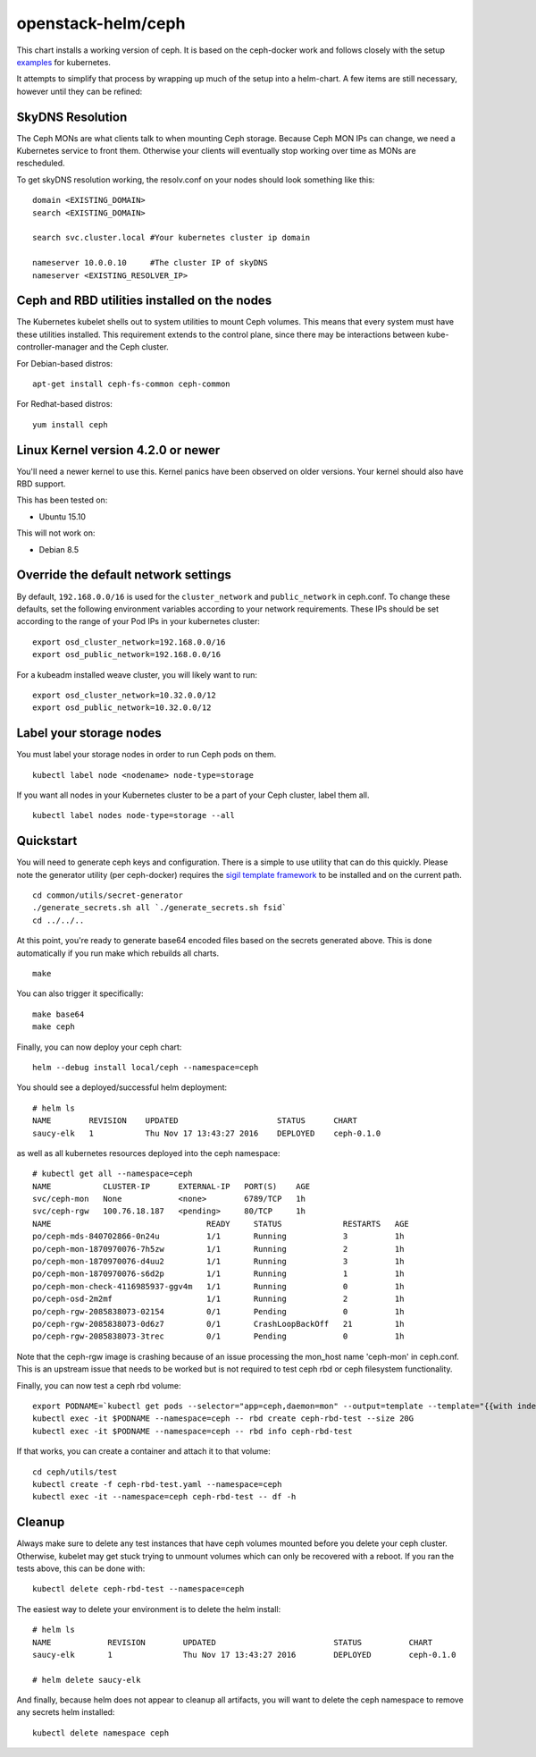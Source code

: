 openstack-helm/ceph
===================

This chart installs a working version of ceph. It is based on the
ceph-docker work and follows closely with the setup `examples
<https://github.com/ceph/ceph-docker/tree/master/examples/kubernetes>`__
for kubernetes.

It attempts to simplify that process by wrapping up much of the setup
into a helm-chart. A few items are still necessary, however until they
can be refined:

SkyDNS Resolution
~~~~~~~~~~~~~~~~~

The Ceph MONs are what clients talk to when mounting Ceph storage.
Because Ceph MON IPs can change, we need a Kubernetes service to front
them. Otherwise your clients will eventually stop working over time as
MONs are rescheduled.

To get skyDNS resolution working, the resolv.conf on your nodes should
look something like this:

::

    domain <EXISTING_DOMAIN>
    search <EXISTING_DOMAIN>

    search svc.cluster.local #Your kubernetes cluster ip domain

    nameserver 10.0.0.10     #The cluster IP of skyDNS
    nameserver <EXISTING_RESOLVER_IP>

Ceph and RBD utilities installed on the nodes
~~~~~~~~~~~~~~~~~~~~~~~~~~~~~~~~~~~~~~~~~~~~~

The Kubernetes kubelet shells out to system utilities to mount Ceph
volumes. This means that every system must have these utilities
installed. This requirement extends to the control plane, since there
may be interactions between kube-controller-manager and the Ceph
cluster.

For Debian-based distros:

::

    apt-get install ceph-fs-common ceph-common

For Redhat-based distros:

::

    yum install ceph

Linux Kernel version 4.2.0 or newer
~~~~~~~~~~~~~~~~~~~~~~~~~~~~~~~~~~~

You'll need a newer kernel to use this. Kernel panics have been observed
on older versions. Your kernel should also have RBD support.

This has been tested on:

* Ubuntu 15.10

This will not work on:

* Debian 8.5

Override the default network settings
~~~~~~~~~~~~~~~~~~~~~~~~~~~~~~~~~~~~~

By default, ``192.168.0.0/16`` is used for the ``cluster_network`` and
``public_network`` in ceph.conf. To change these defaults, set the
following environment variables according to your network requirements.
These IPs should be set according to the range of your Pod IPs in your
kubernetes cluster:

::

    export osd_cluster_network=192.168.0.0/16
    export osd_public_network=192.168.0.0/16

For a kubeadm installed weave cluster, you will likely want to run:

::

    export osd_cluster_network=10.32.0.0/12
    export osd_public_network=10.32.0.0/12

Label your storage nodes
~~~~~~~~~~~~~~~~~~~~~~~~

You must label your storage nodes in order to run Ceph pods on them.

::

    kubectl label node <nodename> node-type=storage

If you want all nodes in your Kubernetes cluster to be a part of your
Ceph cluster, label them all.

::

    kubectl label nodes node-type=storage --all

Quickstart
~~~~~~~~~~

You will need to generate ceph keys and configuration. There is a simple
to use utility that can do this quickly. Please note the generator
utility (per ceph-docker) requires the `sigil template framework
<https://github.com/gliderlabs/sigil>`_ to be installed and on the current
path.

::

    cd common/utils/secret-generator
    ./generate_secrets.sh all `./generate_secrets.sh fsid`
    cd ../../..

At this point, you're ready to generate base64 encoded files based on
the secrets generated above. This is done automatically if you run make
which rebuilds all charts.

::

    make

You can also trigger it specifically:

::

    make base64
    make ceph

Finally, you can now deploy your ceph chart:

::

    helm --debug install local/ceph --namespace=ceph

You should see a deployed/successful helm deployment:

::

    # helm ls
    NAME        REVISION    UPDATED                     STATUS      CHART
    saucy-elk   1           Thu Nov 17 13:43:27 2016    DEPLOYED    ceph-0.1.0

as well as all kubernetes resources deployed into the ceph namespace:

::

    # kubectl get all --namespace=ceph
    NAME           CLUSTER-IP      EXTERNAL-IP   PORT(S)    AGE
    svc/ceph-mon   None            <none>        6789/TCP   1h
    svc/ceph-rgw   100.76.18.187   <pending>     80/TCP     1h
    NAME                                 READY     STATUS             RESTARTS   AGE
    po/ceph-mds-840702866-0n24u          1/1       Running            3          1h
    po/ceph-mon-1870970076-7h5zw         1/1       Running            2          1h
    po/ceph-mon-1870970076-d4uu2         1/1       Running            3          1h
    po/ceph-mon-1870970076-s6d2p         1/1       Running            1          1h
    po/ceph-mon-check-4116985937-ggv4m   1/1       Running            0          1h
    po/ceph-osd-2m2mf                    1/1       Running            2          1h
    po/ceph-rgw-2085838073-02154         0/1       Pending            0          1h
    po/ceph-rgw-2085838073-0d6z7         0/1       CrashLoopBackOff   21         1h
    po/ceph-rgw-2085838073-3trec         0/1       Pending            0          1h

Note that the ceph-rgw image is crashing because of an issue processing
the mon\_host name 'ceph-mon' in ceph.conf. This is an upstream issue
that needs to be worked but is not required to test ceph rbd or ceph
filesystem functionality.

Finally, you can now test a ceph rbd volume:

::

    export PODNAME=`kubectl get pods --selector="app=ceph,daemon=mon" --output=template --template="{{with index .items 0}}{{.metadata.name}}{{end}}" --namespace=ceph`
    kubectl exec -it $PODNAME --namespace=ceph -- rbd create ceph-rbd-test --size 20G
    kubectl exec -it $PODNAME --namespace=ceph -- rbd info ceph-rbd-test

If that works, you can create a container and attach it to that volume:

::

    cd ceph/utils/test
    kubectl create -f ceph-rbd-test.yaml --namespace=ceph
    kubectl exec -it --namespace=ceph ceph-rbd-test -- df -h

Cleanup
~~~~~~~

Always make sure to delete any test instances that have ceph volumes
mounted before you delete your ceph cluster. Otherwise, kubelet may get
stuck trying to unmount volumes which can only be recovered with a
reboot. If you ran the tests above, this can be done with:

::

    kubectl delete ceph-rbd-test --namespace=ceph

The easiest way to delete your environment is to delete the helm
install:

::

    # helm ls
    NAME            REVISION        UPDATED                         STATUS          CHART
    saucy-elk       1               Thu Nov 17 13:43:27 2016        DEPLOYED        ceph-0.1.0

    # helm delete saucy-elk

And finally, because helm does not appear to cleanup all artifacts, you
will want to delete the ceph namespace to remove any secrets helm
installed:

::

    kubectl delete namespace ceph
